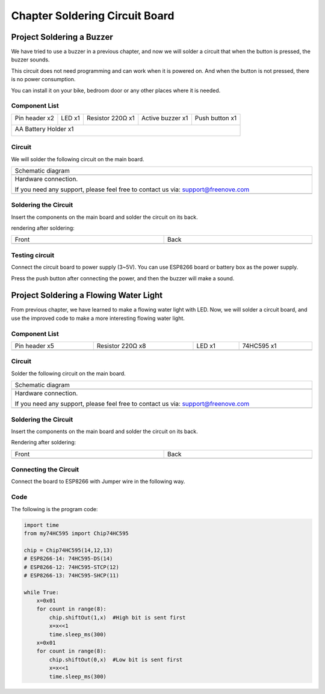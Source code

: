 ##############################################################################
Chapter Soldering Circuit Board
##############################################################################

Project Soldering a Buzzer
***************************************

We have tried to use a buzzer in a previous chapter, and now we will solder a circuit that when the button is pressed, the buzzer sounds.

This circuit does not need programming and can work when it is powered on. And when the button is not pressed, there is no power consumption.

You can install it on your bike, bedroom door or any other places where it is needed.

Component List
===============================

+----------------------+----------------+------------------+------------------+----------------+
| Pin header x2        | LED x1         | Resistor 220Ω x1 | Active buzzer x1 | Push button x1 |
|                      |                |                  |                  |                |
| |Chapter33_00|       | |Chapter33_01| | |Chapter33_02|   | |Chapter33_03|   | |Chapter33_04| |
+----------------------+----------------+------------------+------------------+----------------+
| AA Battery Holder x1                                                                         |
|                                                                                              |
| |Chapter33_05|                                                                               |
+----------------------------------------------------------------------------------------------+

.. |Chapter33_00| image:: ../_static/imgs/33_Soldering_Circuit_Board/Chapter33_00.png
.. |Chapter33_01| image:: ../_static/imgs/33_Soldering_Circuit_Board/Chapter33_01.png
.. |Chapter33_02| image:: ../_static/imgs/33_Soldering_Circuit_Board/Chapter33_02.png
.. |Chapter33_03| image:: ../_static/imgs/33_Soldering_Circuit_Board/Chapter33_03.png
.. |Chapter33_04| image:: ../_static/imgs/33_Soldering_Circuit_Board/Chapter33_04.png
.. |Chapter33_05| image:: ../_static/imgs/33_Soldering_Circuit_Board/Chapter33_05.png

Circuit
===============================

We will solder the following circuit on the main board.

.. list-table:: 
   :width: 100%
   :align: center

   * -  Schematic diagram
   * -  |Chapter33_06|
   * -  Hardware connection. 
    
        If you need any support, please feel free to contact us via: support@freenove.com
   
   * -  |Chapter33_07|

.. |Chapter33_06| image:: ../_static/imgs/33_Soldering_Circuit_Board/Chapter33_06.png
.. |Chapter33_07| image:: ../_static/imgs/33_Soldering_Circuit_Board/Chapter33_07.png

Soldering the Circuit 
================================

Insert the components on the main board and solder the circuit on its back.

.. image:: ../_static/imgs/33_Soldering_Circuit_Board/Chapter33_08.png
    :align: center

rendering after soldering:

.. list-table:: 
   :width: 100%
   :align: center

   * -  Front
     -  Back
   * -  |Chapter33_09|
     -  |Chapter33_10|

.. |Chapter33_09| image:: ../_static/imgs/33_Soldering_Circuit_Board/Chapter33_09.png
.. |Chapter33_10| image:: ../_static/imgs/33_Soldering_Circuit_Board/Chapter33_10.png

Testing circuit
==============================

Connect the circuit board to power supply (3~5V). You can use ESP8266 board or battery box as the power supply.

.. image:: ../_static/imgs/33_Soldering_Circuit_Board/Chapter33_11.png
    :align: center

Press the push button after connecting the power, and then the buzzer will make a sound.

Project Soldering a Flowing Water Light
******************************************************

From previous chapter, we have learned to make a flowing water light with LED. Now, we will solder a circuit board, and use the improved code to make a more interesting flowing water light.

Component List
===============================

.. list-table:: 
   :width: 100%
   :align: center

   * -  Pin header x5
     -  Resistor 220Ω x8
     -  LED x1 
     -  74HC595 x1
   
   * -  |Chapter33_12|
     -  |Chapter33_13|
     -  |Chapter33_14|
     -  |Chapter33_15|

.. |Chapter33_12| image:: ../_static/imgs/33_Soldering_Circuit_Board/Chapter33_12.png
.. |Chapter33_13| image:: ../_static/imgs/33_Soldering_Circuit_Board/Chapter33_13.png
.. |Chapter33_14| image:: ../_static/imgs/33_Soldering_Circuit_Board/Chapter33_14.png
.. |Chapter33_15| image:: ../_static/imgs/33_Soldering_Circuit_Board/Chapter33_15.png

Circuit
============================

Solder the following circuit on the main board.

.. list-table:: 
   :width: 100%
   :align: center

   * -  Schematic diagram
   * -  |Chapter33_16|
   * -  Hardware connection. 
    
        If you need any support, please feel free to contact us via: support@freenove.com
   
   * -  |Chapter33_17|

.. |Chapter33_16| image:: ../_static/imgs/33_Soldering_Circuit_Board/Chapter33_16.png
.. |Chapter33_17| image:: ../_static/imgs/33_Soldering_Circuit_Board/Chapter33_17.png

Soldering the Circuit 
===============================

Insert the components on the main board and solder the circuit on its back.

.. image:: ../_static/imgs/33_Soldering_Circuit_Board/Chapter33_18.png
    :align: center

Rendering after soldering:

.. list-table:: 
   :width: 100%
   :align: center

   * -  Front
     -  Back
   * -  |Chapter33_19|
     -  |Chapter33_20|

.. |Chapter33_19| image:: ../_static/imgs/33_Soldering_Circuit_Board/Chapter33_19.png
.. |Chapter33_20| image:: ../_static/imgs/33_Soldering_Circuit_Board/Chapter33_20.png

Connecting the Circuit
============================

Connect the board to ESP8266 with Jumper wire in the following way.

.. image:: ../_static/imgs/33_Soldering_Circuit_Board/Chapter33_21.png
    :align: center

Code
==========================

The following is the program code:

.. code-block:: python

    import time
    from my74HC595 import Chip74HC595

    chip = Chip74HC595(14,12,13)
    # ESP8266-14: 74HC595-DS(14)
    # ESP8266-12: 74HC595-STCP(12)
    # ESP8266-13: 74HC595-SHCP(11)

    while True:
        x=0x01
        for count in range(8):
            chip.shiftOut(1,x)  #High bit is sent first
            x=x<<1
            time.sleep_ms(300)  
        x=0x01
        for count in range(8):
            chip.shiftOut(0,x)  #Low bit is sent first
            x=x<<1
            time.sleep_ms(300)